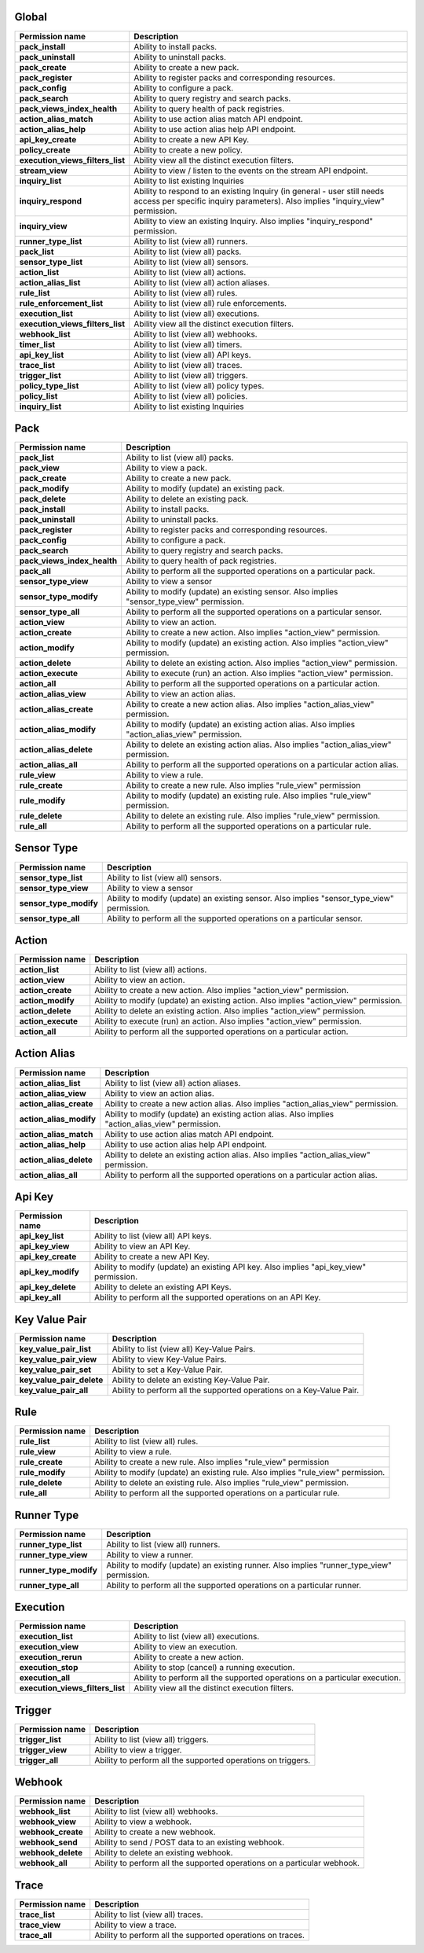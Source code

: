 .. NOTE: This file has been generated automatically, don't manually edit it

Global
~~~~~~

+----------------------------------+-----------------------------------------------------------------------------------------------------------------------------------------------------------+
| Permission name                  | Description                                                                                                                                               |
+==================================+===========================================================================================================================================================+
| **pack_install**                 | Ability to install packs.                                                                                                                                 |
+----------------------------------+-----------------------------------------------------------------------------------------------------------------------------------------------------------+
| **pack_uninstall**               | Ability to uninstall packs.                                                                                                                               |
+----------------------------------+-----------------------------------------------------------------------------------------------------------------------------------------------------------+
| **pack_create**                  | Ability to create a new pack.                                                                                                                             |
+----------------------------------+-----------------------------------------------------------------------------------------------------------------------------------------------------------+
| **pack_register**                | Ability to register packs and corresponding resources.                                                                                                    |
+----------------------------------+-----------------------------------------------------------------------------------------------------------------------------------------------------------+
| **pack_config**                  | Ability to configure a pack.                                                                                                                              |
+----------------------------------+-----------------------------------------------------------------------------------------------------------------------------------------------------------+
| **pack_search**                  | Ability to query registry and search packs.                                                                                                               |
+----------------------------------+-----------------------------------------------------------------------------------------------------------------------------------------------------------+
| **pack_views_index_health**      | Ability to query health of pack registries.                                                                                                               |
+----------------------------------+-----------------------------------------------------------------------------------------------------------------------------------------------------------+
| **action_alias_match**           | Ability to use action alias match API endpoint.                                                                                                           |
+----------------------------------+-----------------------------------------------------------------------------------------------------------------------------------------------------------+
| **action_alias_help**            | Ability to use action alias help API endpoint.                                                                                                            |
+----------------------------------+-----------------------------------------------------------------------------------------------------------------------------------------------------------+
| **api_key_create**               | Ability to create a new API Key.                                                                                                                          |
+----------------------------------+-----------------------------------------------------------------------------------------------------------------------------------------------------------+
| **policy_create**                | Ability to create a new policy.                                                                                                                           |
+----------------------------------+-----------------------------------------------------------------------------------------------------------------------------------------------------------+
| **execution_views_filters_list** | Ability view all the distinct execution filters.                                                                                                          |
+----------------------------------+-----------------------------------------------------------------------------------------------------------------------------------------------------------+
| **stream_view**                  | Ability to view / listen to the events on the stream API endpoint.                                                                                        |
+----------------------------------+-----------------------------------------------------------------------------------------------------------------------------------------------------------+
| **inquiry_list**                 | Ability to list existing Inquiries                                                                                                                        |
+----------------------------------+-----------------------------------------------------------------------------------------------------------------------------------------------------------+
| **inquiry_respond**              | Ability to respond to an existing Inquiry (in general - user still needs access per specific inquiry parameters). Also implies "inquiry_view" permission. |
+----------------------------------+-----------------------------------------------------------------------------------------------------------------------------------------------------------+
| **inquiry_view**                 | Ability to view an existing Inquiry. Also implies "inquiry_respond" permission.                                                                           |
+----------------------------------+-----------------------------------------------------------------------------------------------------------------------------------------------------------+
| **runner_type_list**             | Ability to list (view all) runners.                                                                                                                       |
+----------------------------------+-----------------------------------------------------------------------------------------------------------------------------------------------------------+
| **pack_list**                    | Ability to list (view all) packs.                                                                                                                         |
+----------------------------------+-----------------------------------------------------------------------------------------------------------------------------------------------------------+
| **sensor_type_list**             | Ability to list (view all) sensors.                                                                                                                       |
+----------------------------------+-----------------------------------------------------------------------------------------------------------------------------------------------------------+
| **action_list**                  | Ability to list (view all) actions.                                                                                                                       |
+----------------------------------+-----------------------------------------------------------------------------------------------------------------------------------------------------------+
| **action_alias_list**            | Ability to list (view all) action aliases.                                                                                                                |
+----------------------------------+-----------------------------------------------------------------------------------------------------------------------------------------------------------+
| **rule_list**                    | Ability to list (view all) rules.                                                                                                                         |
+----------------------------------+-----------------------------------------------------------------------------------------------------------------------------------------------------------+
| **rule_enforcement_list**        | Ability to list (view all) rule enforcements.                                                                                                             |
+----------------------------------+-----------------------------------------------------------------------------------------------------------------------------------------------------------+
| **execution_list**               | Ability to list (view all) executions.                                                                                                                    |
+----------------------------------+-----------------------------------------------------------------------------------------------------------------------------------------------------------+
| **execution_views_filters_list** | Ability view all the distinct execution filters.                                                                                                          |
+----------------------------------+-----------------------------------------------------------------------------------------------------------------------------------------------------------+
| **webhook_list**                 | Ability to list (view all) webhooks.                                                                                                                      |
+----------------------------------+-----------------------------------------------------------------------------------------------------------------------------------------------------------+
| **timer_list**                   | Ability to list (view all) timers.                                                                                                                        |
+----------------------------------+-----------------------------------------------------------------------------------------------------------------------------------------------------------+
| **api_key_list**                 | Ability to list (view all) API keys.                                                                                                                      |
+----------------------------------+-----------------------------------------------------------------------------------------------------------------------------------------------------------+
| **trace_list**                   | Ability to list (view all) traces.                                                                                                                        |
+----------------------------------+-----------------------------------------------------------------------------------------------------------------------------------------------------------+
| **trigger_list**                 | Ability to list (view all) triggers.                                                                                                                      |
+----------------------------------+-----------------------------------------------------------------------------------------------------------------------------------------------------------+
| **policy_type_list**             | Ability to list (view all) policy types.                                                                                                                  |
+----------------------------------+-----------------------------------------------------------------------------------------------------------------------------------------------------------+
| **policy_list**                  | Ability to list (view all) policies.                                                                                                                      |
+----------------------------------+-----------------------------------------------------------------------------------------------------------------------------------------------------------+
| **inquiry_list**                 | Ability to list existing Inquiries                                                                                                                        |
+----------------------------------+-----------------------------------------------------------------------------------------------------------------------------------------------------------+

Pack
~~~~

+-----------------------------+---------------------------------------------------------------------------------------------------+
| Permission name             | Description                                                                                       |
+=============================+===================================================================================================+
| **pack_list**               | Ability to list (view all) packs.                                                                 |
+-----------------------------+---------------------------------------------------------------------------------------------------+
| **pack_view**               | Ability to view a pack.                                                                           |
+-----------------------------+---------------------------------------------------------------------------------------------------+
| **pack_create**             | Ability to create a new pack.                                                                     |
+-----------------------------+---------------------------------------------------------------------------------------------------+
| **pack_modify**             | Ability to modify (update) an existing pack.                                                      |
+-----------------------------+---------------------------------------------------------------------------------------------------+
| **pack_delete**             | Ability to delete an existing pack.                                                               |
+-----------------------------+---------------------------------------------------------------------------------------------------+
| **pack_install**            | Ability to install packs.                                                                         |
+-----------------------------+---------------------------------------------------------------------------------------------------+
| **pack_uninstall**          | Ability to uninstall packs.                                                                       |
+-----------------------------+---------------------------------------------------------------------------------------------------+
| **pack_register**           | Ability to register packs and corresponding resources.                                            |
+-----------------------------+---------------------------------------------------------------------------------------------------+
| **pack_config**             | Ability to configure a pack.                                                                      |
+-----------------------------+---------------------------------------------------------------------------------------------------+
| **pack_search**             | Ability to query registry and search packs.                                                       |
+-----------------------------+---------------------------------------------------------------------------------------------------+
| **pack_views_index_health** | Ability to query health of pack registries.                                                       |
+-----------------------------+---------------------------------------------------------------------------------------------------+
| **pack_all**                | Ability to perform all the supported operations on a particular pack.                             |
+-----------------------------+---------------------------------------------------------------------------------------------------+
| **sensor_type_view**        | Ability to view a sensor                                                                          |
+-----------------------------+---------------------------------------------------------------------------------------------------+
| **sensor_type_modify**      | Ability to modify (update) an existing sensor. Also implies "sensor_type_view" permission.        |
+-----------------------------+---------------------------------------------------------------------------------------------------+
| **sensor_type_all**         | Ability to perform all the supported operations on a particular sensor.                           |
+-----------------------------+---------------------------------------------------------------------------------------------------+
| **action_view**             | Ability to view an action.                                                                        |
+-----------------------------+---------------------------------------------------------------------------------------------------+
| **action_create**           | Ability to create a new action. Also implies "action_view" permission.                            |
+-----------------------------+---------------------------------------------------------------------------------------------------+
| **action_modify**           | Ability to modify (update) an existing action. Also implies "action_view" permission.             |
+-----------------------------+---------------------------------------------------------------------------------------------------+
| **action_delete**           | Ability to delete an existing action. Also implies "action_view" permission.                      |
+-----------------------------+---------------------------------------------------------------------------------------------------+
| **action_execute**          | Ability to execute (run) an action. Also implies "action_view" permission.                        |
+-----------------------------+---------------------------------------------------------------------------------------------------+
| **action_all**              | Ability to perform all the supported operations on a particular action.                           |
+-----------------------------+---------------------------------------------------------------------------------------------------+
| **action_alias_view**       | Ability to view an action alias.                                                                  |
+-----------------------------+---------------------------------------------------------------------------------------------------+
| **action_alias_create**     | Ability to create a new action alias. Also implies "action_alias_view" permission.                |
+-----------------------------+---------------------------------------------------------------------------------------------------+
| **action_alias_modify**     | Ability to modify (update) an existing action alias. Also implies "action_alias_view" permission. |
+-----------------------------+---------------------------------------------------------------------------------------------------+
| **action_alias_delete**     | Ability to delete an existing action alias. Also implies "action_alias_view" permission.          |
+-----------------------------+---------------------------------------------------------------------------------------------------+
| **action_alias_all**        | Ability to perform all the supported operations on a particular action alias.                     |
+-----------------------------+---------------------------------------------------------------------------------------------------+
| **rule_view**               | Ability to view a rule.                                                                           |
+-----------------------------+---------------------------------------------------------------------------------------------------+
| **rule_create**             | Ability to create a new rule. Also implies "rule_view" permission                                 |
+-----------------------------+---------------------------------------------------------------------------------------------------+
| **rule_modify**             | Ability to modify (update) an existing rule. Also implies "rule_view" permission.                 |
+-----------------------------+---------------------------------------------------------------------------------------------------+
| **rule_delete**             | Ability to delete an existing rule. Also implies "rule_view" permission.                          |
+-----------------------------+---------------------------------------------------------------------------------------------------+
| **rule_all**                | Ability to perform all the supported operations on a particular rule.                             |
+-----------------------------+---------------------------------------------------------------------------------------------------+

Sensor Type
~~~~~~~~~~~

+------------------------+--------------------------------------------------------------------------------------------+
| Permission name        | Description                                                                                |
+========================+============================================================================================+
| **sensor_type_list**   | Ability to list (view all) sensors.                                                        |
+------------------------+--------------------------------------------------------------------------------------------+
| **sensor_type_view**   | Ability to view a sensor                                                                   |
+------------------------+--------------------------------------------------------------------------------------------+
| **sensor_type_modify** | Ability to modify (update) an existing sensor. Also implies "sensor_type_view" permission. |
+------------------------+--------------------------------------------------------------------------------------------+
| **sensor_type_all**    | Ability to perform all the supported operations on a particular sensor.                    |
+------------------------+--------------------------------------------------------------------------------------------+

Action
~~~~~~

+--------------------+---------------------------------------------------------------------------------------+
| Permission name    | Description                                                                           |
+====================+=======================================================================================+
| **action_list**    | Ability to list (view all) actions.                                                   |
+--------------------+---------------------------------------------------------------------------------------+
| **action_view**    | Ability to view an action.                                                            |
+--------------------+---------------------------------------------------------------------------------------+
| **action_create**  | Ability to create a new action. Also implies "action_view" permission.                |
+--------------------+---------------------------------------------------------------------------------------+
| **action_modify**  | Ability to modify (update) an existing action. Also implies "action_view" permission. |
+--------------------+---------------------------------------------------------------------------------------+
| **action_delete**  | Ability to delete an existing action. Also implies "action_view" permission.          |
+--------------------+---------------------------------------------------------------------------------------+
| **action_execute** | Ability to execute (run) an action. Also implies "action_view" permission.            |
+--------------------+---------------------------------------------------------------------------------------+
| **action_all**     | Ability to perform all the supported operations on a particular action.               |
+--------------------+---------------------------------------------------------------------------------------+

Action Alias
~~~~~~~~~~~~

+-------------------------+---------------------------------------------------------------------------------------------------+
| Permission name         | Description                                                                                       |
+=========================+===================================================================================================+
| **action_alias_list**   | Ability to list (view all) action aliases.                                                        |
+-------------------------+---------------------------------------------------------------------------------------------------+
| **action_alias_view**   | Ability to view an action alias.                                                                  |
+-------------------------+---------------------------------------------------------------------------------------------------+
| **action_alias_create** | Ability to create a new action alias. Also implies "action_alias_view" permission.                |
+-------------------------+---------------------------------------------------------------------------------------------------+
| **action_alias_modify** | Ability to modify (update) an existing action alias. Also implies "action_alias_view" permission. |
+-------------------------+---------------------------------------------------------------------------------------------------+
| **action_alias_match**  | Ability to use action alias match API endpoint.                                                   |
+-------------------------+---------------------------------------------------------------------------------------------------+
| **action_alias_help**   | Ability to use action alias help API endpoint.                                                    |
+-------------------------+---------------------------------------------------------------------------------------------------+
| **action_alias_delete** | Ability to delete an existing action alias. Also implies "action_alias_view" permission.          |
+-------------------------+---------------------------------------------------------------------------------------------------+
| **action_alias_all**    | Ability to perform all the supported operations on a particular action alias.                     |
+-------------------------+---------------------------------------------------------------------------------------------------+

Api Key
~~~~~~~

+--------------------+-----------------------------------------------------------------------------------------+
| Permission name    | Description                                                                             |
+====================+=========================================================================================+
| **api_key_list**   | Ability to list (view all) API keys.                                                    |
+--------------------+-----------------------------------------------------------------------------------------+
| **api_key_view**   | Ability to view an API Key.                                                             |
+--------------------+-----------------------------------------------------------------------------------------+
| **api_key_create** | Ability to create a new API Key.                                                        |
+--------------------+-----------------------------------------------------------------------------------------+
| **api_key_modify** | Ability to modify (update) an existing API key. Also implies "api_key_view" permission. |
+--------------------+-----------------------------------------------------------------------------------------+
| **api_key_delete** | Ability to delete an existing API Keys.                                                 |
+--------------------+-----------------------------------------------------------------------------------------+
| **api_key_all**    | Ability to perform all the supported operations on an API Key.                          |
+--------------------+-----------------------------------------------------------------------------------------+

Key Value Pair
~~~~~~~~~~~~~~

+---------------------------+----------------------------------------------------------------------+
| Permission name           | Description                                                          |
+===========================+======================================================================+
| **key_value_pair_list**   | Ability to list (view all) Key-Value Pairs.                          |
+---------------------------+----------------------------------------------------------------------+
| **key_value_pair_view**   | Ability to view Key-Value Pairs.                                     |
+---------------------------+----------------------------------------------------------------------+
| **key_value_pair_set**    | Ability to set a Key-Value Pair.                                     |
+---------------------------+----------------------------------------------------------------------+
| **key_value_pair_delete** | Ability to delete an existing Key-Value Pair.                        |
+---------------------------+----------------------------------------------------------------------+
| **key_value_pair_all**    | Ability to perform all the supported operations on a Key-Value Pair. |
+---------------------------+----------------------------------------------------------------------+

Rule
~~~~

+-----------------+-----------------------------------------------------------------------------------+
| Permission name | Description                                                                       |
+=================+===================================================================================+
| **rule_list**   | Ability to list (view all) rules.                                                 |
+-----------------+-----------------------------------------------------------------------------------+
| **rule_view**   | Ability to view a rule.                                                           |
+-----------------+-----------------------------------------------------------------------------------+
| **rule_create** | Ability to create a new rule. Also implies "rule_view" permission                 |
+-----------------+-----------------------------------------------------------------------------------+
| **rule_modify** | Ability to modify (update) an existing rule. Also implies "rule_view" permission. |
+-----------------+-----------------------------------------------------------------------------------+
| **rule_delete** | Ability to delete an existing rule. Also implies "rule_view" permission.          |
+-----------------+-----------------------------------------------------------------------------------+
| **rule_all**    | Ability to perform all the supported operations on a particular rule.             |
+-----------------+-----------------------------------------------------------------------------------+

Runner Type
~~~~~~~~~~~

+------------------------+--------------------------------------------------------------------------------------------+
| Permission name        | Description                                                                                |
+========================+============================================================================================+
| **runner_type_list**   | Ability to list (view all) runners.                                                        |
+------------------------+--------------------------------------------------------------------------------------------+
| **runner_type_view**   | Ability to view a runner.                                                                  |
+------------------------+--------------------------------------------------------------------------------------------+
| **runner_type_modify** | Ability to modify (update) an existing runner. Also implies "runner_type_view" permission. |
+------------------------+--------------------------------------------------------------------------------------------+
| **runner_type_all**    | Ability to perform all the supported operations on a particular runner.                    |
+------------------------+--------------------------------------------------------------------------------------------+

Execution
~~~~~~~~~

+----------------------------------+----------------------------------------------------------------------------+
| Permission name                  | Description                                                                |
+==================================+============================================================================+
| **execution_list**               | Ability to list (view all) executions.                                     |
+----------------------------------+----------------------------------------------------------------------------+
| **execution_view**               | Ability to view an execution.                                              |
+----------------------------------+----------------------------------------------------------------------------+
| **execution_rerun**              | Ability to create a new action.                                            |
+----------------------------------+----------------------------------------------------------------------------+
| **execution_stop**               | Ability to stop (cancel) a running execution.                              |
+----------------------------------+----------------------------------------------------------------------------+
| **execution_all**                | Ability to perform all the supported operations on a particular execution. |
+----------------------------------+----------------------------------------------------------------------------+
| **execution_views_filters_list** | Ability view all the distinct execution filters.                           |
+----------------------------------+----------------------------------------------------------------------------+

Trigger
~~~~~~~

+------------------+--------------------------------------------------------------+
| Permission name  | Description                                                  |
+==================+==============================================================+
| **trigger_list** | Ability to list (view all) triggers.                         |
+------------------+--------------------------------------------------------------+
| **trigger_view** | Ability to view a trigger.                                   |
+------------------+--------------------------------------------------------------+
| **trigger_all**  | Ability to perform all the supported operations on triggers. |
+------------------+--------------------------------------------------------------+

Webhook
~~~~~~~

+--------------------+--------------------------------------------------------------------------+
| Permission name    | Description                                                              |
+====================+==========================================================================+
| **webhook_list**   | Ability to list (view all) webhooks.                                     |
+--------------------+--------------------------------------------------------------------------+
| **webhook_view**   | Ability to view a webhook.                                               |
+--------------------+--------------------------------------------------------------------------+
| **webhook_create** | Ability to create a new webhook.                                         |
+--------------------+--------------------------------------------------------------------------+
| **webhook_send**   | Ability to send / POST data to an existing webhook.                      |
+--------------------+--------------------------------------------------------------------------+
| **webhook_delete** | Ability to delete an existing webhook.                                   |
+--------------------+--------------------------------------------------------------------------+
| **webhook_all**    | Ability to perform all the supported operations on a particular webhook. |
+--------------------+--------------------------------------------------------------------------+

Trace
~~~~~

+-----------------+------------------------------------------------------------+
| Permission name | Description                                                |
+=================+============================================================+
| **trace_list**  | Ability to list (view all) traces.                         |
+-----------------+------------------------------------------------------------+
| **trace_view**  | Ability to view a trace.                                   |
+-----------------+------------------------------------------------------------+
| **trace_all**   | Ability to perform all the supported operations on traces. |
+-----------------+------------------------------------------------------------+
